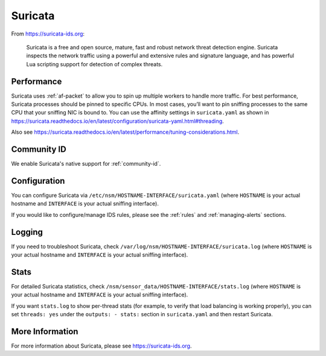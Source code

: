 .. _suricata:

Suricata
========

From https://suricata-ids.org:

    Suricata is a free and open source, mature, fast and robust network threat detection engine. Suricata inspects the network traffic using
    a powerful and extensive rules and signature language, and has powerful Lua scripting support for detection of complex threats.

Performance
-----------

Suricata uses :ref:`af-packet` to allow you to spin up multiple workers to handle more traffic.  For best performance, Suricata processes should be pinned to specific CPUs. In most cases, you’ll want to pin sniffing processes to the same CPU that your sniffing NIC is bound to. You can use the affinity settings in ``suricata.yaml`` as shown in https://suricata.readthedocs.io/en/latest/configuration/suricata-yaml.html#threading.

Also see https://suricata.readthedocs.io/en/latest/performance/tuning-considerations.html.

Community ID
------------

We enable Suricata's native support for :ref:`community-id`.

Configuration
-------------

You can configure Suricata via ``/etc/nsm/HOSTNAME-INTERFACE/suricata.yaml`` (where ``HOSTNAME`` is your actual hostname and ``INTERFACE`` is your actual sniffing interface).

If you would like to configure/manage IDS rules, please see the :ref:`rules` and :ref:`managing-alerts` sections.

Logging
-------

If you need to troubleshoot Suricata, check ``/var/log/nsm/HOSTNAME-INTERFACE/suricata.log`` (where ``HOSTNAME`` is your actual hostname and ``INTERFACE`` is your actual sniffing interface).

Stats
-----

For detailed Suricata statistics, check ``/nsm/sensor_data/HOSTNAME-INTERFACE/stats.log`` (where ``HOSTNAME`` is your actual hostname and ``INTERFACE`` is your actual sniffing interface).

If you want ``stats.log`` to show per-thread stats (for example, to verify that load balancing is working properly), you can set ``threads: yes`` under the ``outputs: - stats:`` section in ``suricata.yaml`` and then restart Suricata.

More Information
----------------

For more information about Suricata, please see https://suricata-ids.org.
